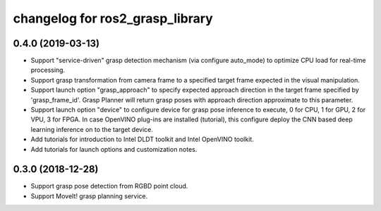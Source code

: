 changelog for ros2_grasp_library
^^^^^^^^^^^^^^^^^^^^^^^^^^^^^^^^

0.4.0 (2019-03-13)
------------------
* Support "service-driven" grasp detection mechanism (via configure auto_mode) to optimize CPU load for real-time processing.
* Support grasp transformation from camera frame to a specified target frame expected in the visual manipulation.
* Support launch option "grasp_approach" to specify expected approach direction in the target frame specified by 'grasp_frame_id'. Grasp Planner will return grasp poses with approach direction approximate to this parameter.
* Support launch option "device" to configure device for grasp pose inference to execute, 0 for CPU, 1 for GPU, 2 for VPU, 3 for FPGA. In case OpenVINO plug-ins are installed (tutorial), this configure deploy the CNN based deep learning inference on to the target device.
* Add tutorials for introduction to Intel DLDT toolkit and Intel OpenVINO toolkit.
* Add tutorials for launch options and customization notes.

0.3.0 (2018-12-28)
------------------
* Support grasp pose detection from RGBD point cloud.
* Support MoveIt! grasp planning service.
